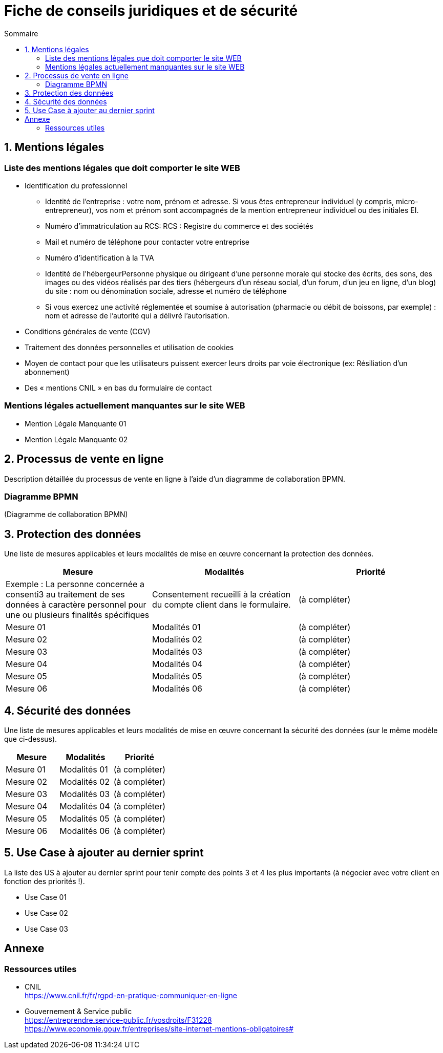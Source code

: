 = Fiche de conseils juridiques et de sécurité
:toc:
:toc-title: Sommaire
:Entreprise: LudoRama
:Equipe: LudoRama

== 1. Mentions légales

=== Liste des mentions légales que doit comporter le site WEB

* Identification du professionnel
 ** Identité de l'entreprise : votre nom, prénom et adresse. Si vous êtes entrepreneur individuel (y compris, micro-entrepreneur), vos nom et prénom sont accompagnés de la mention entrepreneur individuel ou des initiales EI.
 ** Numéro d'immatriculation au RCS: RCS : Registre du commerce et des sociétés
 ** Mail et numéro de téléphone pour contacter votre entreprise
 ** Numéro d'identification à la TVA
 ** Identité de l'hébergeurPersonne physique ou dirigeant d'une personne morale qui stocke des écrits, des sons, des images ou des vidéos réalisés par des tiers (hébergeurs d'un réseau social, d'un forum, d'un jeu en ligne, d'un blog) du site : nom ou dénomination sociale, adresse et numéro de téléphone
 ** Si vous exercez une activité réglementée et soumise à autorisation (pharmacie ou débit de boissons, par exemple) : nom et adresse de l'autorité qui a délivré l'autorisation.
* Conditions générales de vente (CGV)
* Traitement des données personnelles et utilisation de cookies
* Moyen de contact pour que les utilisateurs puissent exercer leurs droits par voie électronique (ex: Résiliation d'un abonnement)
* Des « mentions CNIL » en bas du formulaire de contact

=== Mentions légales actuellement manquantes sur le site WEB

* Mention Légale Manquante 01
* Mention Légale Manquante 02

== 2. Processus de vente en ligne

Description détaillée du processus de vente en ligne à l’aide d’un diagramme de collaboration BPMN.

=== Diagramme BPMN

(Diagramme de collaboration BPMN)

== 3. Protection des données

Une liste de mesures applicables et leurs modalités de mise en œuvre concernant la protection des données.

[cols="3*"]
|====
|Mesure |Modalités |Priorité

// Exemple
|Exemple : La personne concernée a consenti3 au traitement de ses données à caractère personnel pour une ou plusieurs finalités spécifiques
|Consentement recueilli à la création du compte client dans le formulaire.
|(à compléter)

// 01
|Mesure 01
|Modalités 01
|(à compléter)

// 02
|Mesure 02
|Modalités 02
|(à compléter)

// 03
|Mesure 03
|Modalités 03
|(à compléter)

// 04
|Mesure 04
|Modalités 04
|(à compléter)

// 05
|Mesure 05
|Modalités 05
|(à compléter)

// 06
|Mesure 06
|Modalités 06
|(à compléter)
|====

== 4. Sécurité des données

Une liste de mesures applicables et leurs modalités de mise en œuvre concernant la sécurité des données (sur le même modèle que ci-dessus).

[cols="3*", options="header"]
|====
| Mesure | Modalités | Priorité

// 01
|Mesure 01
|Modalités 01
|(à compléter)

// 02
|Mesure 02
|Modalités 02
|(à compléter)

// 03
|Mesure 03
|Modalités 03
|(à compléter)

// 04
|Mesure 04
|Modalités 04
|(à compléter)

// 05
|Mesure 05
|Modalités 05
|(à compléter)

// 06
|Mesure 06
|Modalités 06
|(à compléter)
|====

== 5. Use Case à ajouter au dernier sprint

La liste des US à ajouter au dernier sprint pour tenir compte des points 3 et 4 les plus importants (à négocier avec votre client en fonction des priorités !).

* Use Case 01
* Use Case 02
* Use Case 03

== Annexe

=== Ressources utiles

* CNIL +
https://www.cnil.fr/fr/rgpd-en-pratique-communiquer-en-ligne

* Gouvernement & Service public +
https://entreprendre.service-public.fr/vosdroits/F31228 +
https://www.economie.gouv.fr/entreprises/site-internet-mentions-obligatoires#
